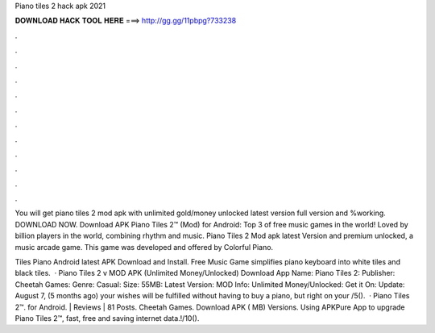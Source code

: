 Piano tiles 2 hack apk 2021



𝐃𝐎𝐖𝐍𝐋𝐎𝐀𝐃 𝐇𝐀𝐂𝐊 𝐓𝐎𝐎𝐋 𝐇𝐄𝐑𝐄 ===> http://gg.gg/11pbpg?733238



.



.



.



.



.



.



.



.



.



.



.



.

You will get piano tiles 2 mod apk with unlimited gold/money unlocked latest version full version and %working. DOWNLOAD NOW. Download APK Piano Tiles 2™ (Mod) for Android: Top 3 of free music games in the world! Loved by billion players in the world, combining rhythm and music. Piano Tiles 2 Mod apk latest Version and premium unlocked, a music arcade game. This game was developed and offered by Colorful Piano.

Tiles Piano Android latest APK Download and Install. Free Music Game simplifies piano keyboard into white tiles and black tiles.  · Piano Tiles 2 v MOD APK (Unlimited Money/Unlocked) Download App Name: Piano Tiles 2: Publisher: Cheetah Games: Genre: Casual: Size: 55MB: Latest Version: MOD Info: Unlimited Money/Unlocked: Get it On: Update: August 7, (5 months ago) your wishes will be fulfilled without having to buy a piano, but right on your /5().  · Piano Tiles 2™. for Android. | Reviews | 81 Posts. Cheetah Games. Download APK ( MB) Versions. Using APKPure App to upgrade Piano Tiles 2™, fast, free and saving internet data.!/10().
